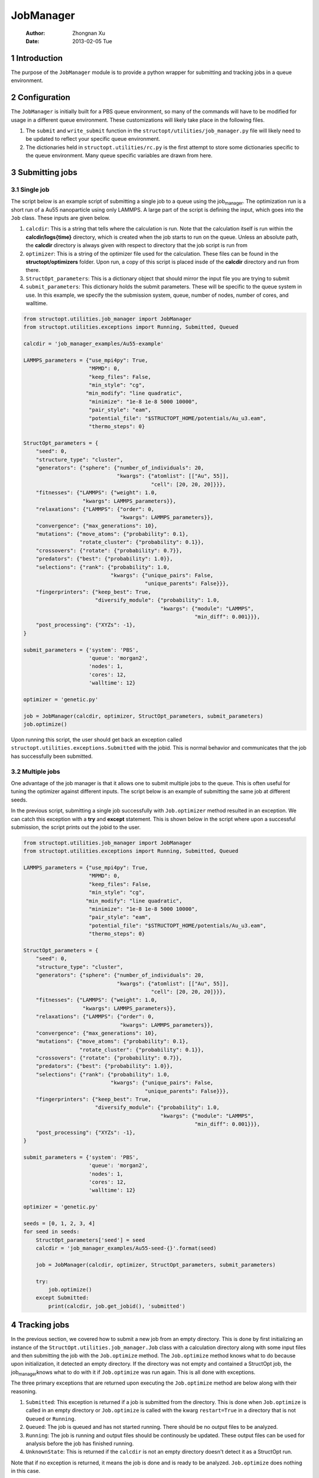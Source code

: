 ==========
JobManager
==========

    :Author: Zhongnan Xu
    :Date: 2013-02-05 Tue



.. _sec-introduction:

1 Introduction
--------------

The purpose of the ``JobManager`` module is to provide a python wrapper for submitting and tracking jobs in a queue environment.

.. _sec-configuration:

2 Configuration
---------------

The ``JobManager`` is initially built for a PBS queue environment, so many of the commands will have to be modified for usage in a different queue environment. These customizations will likely take place in the following files.

1. The ``submit`` and ``write_submit`` function in the ``structopt/utilities/job_manager.py`` file will likely need to be updated to reflect your specific queue environment.

2. The dictionaries held in ``structopt.utilities/rc.py`` is the first attempt to store some dictionaries specific to the queue environment. Many queue specific variables are drawn from here.

.. _sec-submit:

3 Submitting jobs
-----------------

.. _sec-submit-single:

3.1 Single job
~~~~~~~~~~~~~~

The script below is an example script of submitting a single job to a queue using the job\ :sub:`manager`\. The optimization run is a short run of a Au55 nanoparticle using only LAMMPS. A large part of the script is defining the input, which goes into the ``Job`` class. These inputs are given below.

1. ``calcdir``: This is a string that tells where the calculation is run. Note that the calculation itself is run within the **calcdir/logs{time}** directory, which is created when the job starts to run on the queue. Unless an absolute path, the **calcdir** directory is always given with respect to directory that the job script is run from

2. ``optimizer``: This is a string of the optimizer file used for the calculation. These files can be found in the **structopt/optimizers** folder. Upon run, a copy of this script is placed insde of the **calcdir** directory and run from there.

3. ``StructOpt_parameters``: This is a dictionary object that should mirror the input file you are trying to submit

4. ``submit_parameters``: This dictionary holds the submit parameters. These will be specific to the queue system in use. In this example, we specify the the submission system, queue, number of nodes, number of cores, and walltime.

.. code-block:: python

    from structopt.utilities.job_manager import JobManager
    from structopt.utilities.exceptions import Running, Submitted, Queued

    calcdir = 'job_manager_examples/Au55-example'

    LAMMPS_parameters = {"use_mpi4py": True,
                         "MPMD": 0,
                         "keep_files": False,
                         "min_style": "cg",
                        "min_modify": "line quadratic",
                         "minimize": "1e-8 1e-8 5000 10000",
                         "pair_style": "eam",
                         "potential_file": "$STRUCTOPT_HOME/potentials/Au_u3.eam",
                         "thermo_steps": 0}

    StructOpt_parameters = {
        "seed": 0,
        "structure_type": "cluster",
        "generators": {"sphere": {"number_of_individuals": 20,
                                  "kwargs": {"atomlist": [["Au", 55]],
                                             "cell": [20, 20, 20]}}},
        "fitnesses": {"LAMMPS": {"weight": 1.0,
                       "kwargs": LAMMPS_parameters}},
        "relaxations": {"LAMMPS": {"order": 0,
                                   "kwargs": LAMMPS_parameters}},
        "convergence": {"max_generations": 10},
        "mutations": {"move_atoms": {"probability": 0.1},
                      "rotate_cluster": {"probability": 0.1}},
        "crossovers": {"rotate": {"probability": 0.7}},
        "predators": {"best": {"probability": 1.0}},
        "selections": {"rank": {"probability": 1.0,
                                "kwargs": {"unique_pairs": False,
                                           "unique_parents": False}}},
        "fingerprinters": {"keep_best": True,
                           "diversify_module": {"probability": 1.0,
                                                "kwargs": {"module": "LAMMPS",
                                                           "min_diff": 0.001}}},
        "post_processing": {"XYZs": -1},
    }

    submit_parameters = {'system': 'PBS',
                         'queue': 'morgan2',
                         'nodes': 1,
                         'cores': 12,
                         'walltime': 12}

    optimizer = 'genetic.py'

    job = JobManager(calcdir, optimizer, StructOpt_parameters, submit_parameters)
    job.optimize()

Upon running this script, the user should get back an exception called ``structopt.utilities.exceptions.Submitted`` with the jobid. This is normal behavior and communicates that the job has successfully been submitted.

.. _sec-submit-multiple:

3.2 Multiple jobs
~~~~~~~~~~~~~~~~~

One advantage of the job manager is that it allows one to submit multiple jobs to the queue. This is often useful for tuning the optimizer against different inputs. The script below is an example of submitting the same job at different seeds.

In the previous script, submitting a single job successfully with ``Job.optimizer`` method resulted in an exception. We can catch this exception with a **try** and **except** statement. This is shown below in the script where upon a successful submission, the script prints out the jobid to the user.

.. code-block:: python

    from structopt.utilities.job_manager import JobManager
    from structopt.utilities.exceptions import Running, Submitted, Queued

    LAMMPS_parameters = {"use_mpi4py": True,
                         "MPMD": 0,
                         "keep_files": False,
                         "min_style": "cg",
                        "min_modify": "line quadratic",
                         "minimize": "1e-8 1e-8 5000 10000",
                         "pair_style": "eam",
                         "potential_file": "$STRUCTOPT_HOME/potentials/Au_u3.eam",
                         "thermo_steps": 0}

    StructOpt_parameters = {
        "seed": 0,
        "structure_type": "cluster",
        "generators": {"sphere": {"number_of_individuals": 20,
                                  "kwargs": {"atomlist": [["Au", 55]],
                                             "cell": [20, 20, 20]}}},
        "fitnesses": {"LAMMPS": {"weight": 1.0,
                       "kwargs": LAMMPS_parameters}},
        "relaxations": {"LAMMPS": {"order": 0,
                                   "kwargs": LAMMPS_parameters}},
        "convergence": {"max_generations": 10},
        "mutations": {"move_atoms": {"probability": 0.1},
                      "rotate_cluster": {"probability": 0.1}},
        "crossovers": {"rotate": {"probability": 0.7}},
        "predators": {"best": {"probability": 1.0}},
        "selections": {"rank": {"probability": 1.0,
                                "kwargs": {"unique_pairs": False,
                                           "unique_parents": False}}},
        "fingerprinters": {"keep_best": True,
                           "diversify_module": {"probability": 1.0,
                                                "kwargs": {"module": "LAMMPS",
                                                           "min_diff": 0.001}}},
        "post_processing": {"XYZs": -1},
    }

    submit_parameters = {'system': 'PBS',
                         'queue': 'morgan2',
                         'nodes': 1,
                         'cores': 12,
                         'walltime': 12}

    optimizer = 'genetic.py'

    seeds = [0, 1, 2, 3, 4]
    for seed in seeds:
        StructOpt_parameters['seed'] = seed
        calcdir = 'job_manager_examples/Au55-seed-{}'.format(seed)

        job = JobManager(calcdir, optimizer, StructOpt_parameters, submit_parameters)

        try:
            job.optimize()
        except Submitted:
            print(calcdir, job.get_jobid(), 'submitted')

.. _sec-track:

4 Tracking jobs
---------------

In the previous section, we covered how to submit a new job from an empty directory. This is done by first initializing an instance of the ``StructOpt.utilities.job_manager.Job`` class with a calculation directory along with some input files and then submitting the job with the ``Job.optimize`` method. The ``Job.optimize`` method knows what to do because upon initialization, it detected an empty directory. If the directory was not empty and contained a StructOpt job, the job\ :sub:`manager`\ knows what to do with it if ``Job.optimize`` was run again. This is all done with exceptions.

The three primary exceptions that are returned upon executing the ``Job.optimize`` method are below along with their reasoning.

1. ``Submitted``: This exception is returned if a job is submitted from the directory. This is done when ``Job.optimize`` is called in an empty directory or ``Job.optimize`` is called with the kwarg ``restart=True`` in a directory that is not ``Queued`` or ``Running``.

2. ``Queued``: The job is queued and has not started running. There should be no output files to be analyzed.

3. ``Running``: The job is running and output files should be continously be updated. These output files can be used for analysis before the job has finished running.

4. ``UnknownState``: This is returned if the ``calcdir`` is not an empty directory doesn't detect it as a StructOpt run.

Note that if no exception is returned, it means the job is done and is ready to be analyzed. ``Job.optimize`` does nothing in this case.

One way of using these three exceptions is below. If the job is submitted or Queued, we want the script to stop and not submit the job. If it is running, additional commands can be used to track the progress of the job. This is done through the ``DataExplorer`` module.

.. code-block:: python

    from structopt.utilities.job_manager import JobManager
    from structopt.utilities.exceptions import Running, Submitted, Queued

    calcdir = 'job_manager_examples/Au55-example'

    LAMMPS_parameters = {"use_mpi4py": True,
                         "MPMD": 0,
                         "keep_files": False,
                         "min_style": "cg",
                        "min_modify": "line quadratic",
                         "minimize": "1e-8 1e-8 5000 10000",
                         "pair_style": "eam",
                         "potential_file": "$STRUCTOPT_HOME/potentials/Au_u3.eam",
                         "thermo_steps": 0}

    StructOpt_parameters = {
        "seed": 0,
        "structure_type": "cluster",
        "generators": {"sphere": {"number_of_individuals": 20,
                                  "kwargs": {"atomlist": [["Au", 55]],
                                             "cell": [20, 20, 20]}}},
        "fitnesses": {"LAMMPS": {"weight": 1.0,
                       "kwargs": LAMMPS_parameters}},
        "relaxations": {"LAMMPS": {"order": 0,
                                   "kwargs": LAMMPS_parameters}},
        "convergence": {"max_generations": 10},
        "mutations": {"move_atoms": {"probability": 0.1},
                      "rotate_cluster": {"probability": 0.1}},
        "crossovers": {"rotate": {"probability": 0.7}},
        "predators": {"best": {"probability": 1.0}},
        "selections": {"rank": {"probability": 1.0,
                                "kwargs": {"unique_pairs": False,
                                           "unique_parents": False}}},
        "fingerprinters": {"keep_best": True,
                           "diversify_module": {"probability": 1.0,
                                                "kwargs": {"module": "LAMMPS",
                                                           "min_diff": 0.001}}},
        "post_processing": {"XYZs": -1},
    }

    submit_parameters = {'system': 'PBS',
                         'queue': 'morgan2',
                         'nodes': 1,
                         'cores': 12,
                         'walltime': 12}

    optimizer = 'genetic.py'

    job = JobManager(calcdir, optimizer, StructOpt_parameters, submit_parameters)
    try:
        job.optimize()
    except (Submitted, Queued):
        print(calcdir, job.get_jobid(), 'submitted or queued')
    except Running:
        pass

.. _sec-restart:

5 Restarting jobs
-----------------

Sometimes jobs need to be restarted or continued from the last generation. The **JobManager** does this by submitting a new job from the same ``calcdir`` folder the previous job was run in. Because calculations take place in unique **log{time}** directories, the job will run in a new updated **log{time}** directory. Furthermore, the **JobManager** modifies the **structopt.in.json** file so the initial population of the new job are the XYZ files of the last generation of the previous run. Finally, a new input file is based on the ``StructOpt_parameters`` variable given to the optimizer. The code below is an example of restarting the first run of this example. The only difference between this code and the one presented in `sec-submit-single <sec-submit-single>`_ is that a ``restart=True`` kwarg has been added to the ``Job.optimize`` command.

.. code-block:: python

    from structopt.utilities.job_manager import JobManager
    from structopt.utilities.exceptions import Running, Submitted, Queued

    calcdir = 'job_manager_examples/Au55-example'

    LAMMPS_parameters = {"use_mpi4py": True,
                         "MPMD": 0,
                         "keep_files": False,
                         "min_style": "cg",
                        "min_modify": "line quadratic",
                         "minimize": "1e-8 1e-8 5000 10000",
                         "pair_style": "eam",
                         "potential_file": "$STRUCTOPT_HOME/potentials/Au_u3.eam",
                         "thermo_steps": 0}

    StructOpt_parameters = {
        "seed": 0,
        "structure_type": "cluster",
        "generators": {"sphere": {"number_of_individuals": 20,
                                  "kwargs": {"atomlist": [["Au", 55]],
                                             "cell": [20, 20, 20]}}},
        "fitnesses": {"LAMMPS": {"weight": 1.0,
                       "kwargs": LAMMPS_parameters}},
        "relaxations": {"LAMMPS": {"order": 0,
                                   "kwargs": LAMMPS_parameters}},
        "convergence": {"max_generations": 10},
        "mutations": {"move_atoms": {"probability": 0.1},
                      "rotate_cluster": {"probability": 0.1}},
        "crossovers": {"rotate": {"probability": 0.7}},
        "predators": {"best": {"probability": 1.0}},
        "selections": {"rank": {"probability": 1.0,
                                "kwargs": {"unique_pairs": False,
                                           "unique_parents": False}}},
        "fingerprinters": {"keep_best": True,
                           "diversify_module": {"probability": 1.0,
                                                "kwargs": {"module": "LAMMPS",
                                                           "min_diff": 0.001}}},
        "post_processing": {"XYZs": -1},
    }

    submit_parameters = {'system': 'PBS',
                         'queue': 'morgan2',
                         'nodes': 1,
                         'cores': 12,
                         'walltime': 12}

    optimizer = 'genetic.py'

    job = JobManager(calcdir, optimizer, StructOpt_parameters, submit_parameters)
    job.optimize(restart=True)
